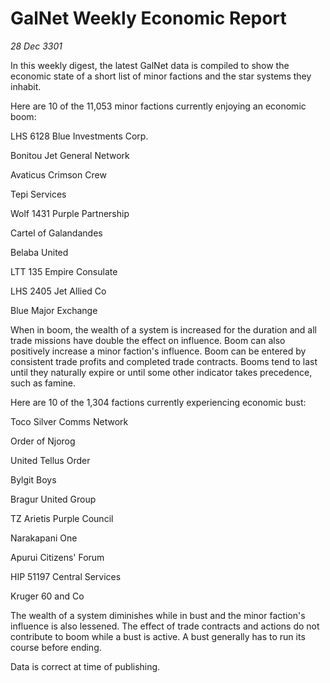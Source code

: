 * GalNet Weekly Economic Report

/28 Dec 3301/

In this weekly digest, the latest GalNet data is compiled to show the economic state of a short list of minor factions and the star systems they inhabit. 

Here are 10 of the 11,053 minor factions currently enjoying an economic boom: 

LHS 6128 Blue Investments Corp. 

Bonitou Jet General Network 

Avaticus Crimson Crew 

Tepi Services 

Wolf 1431 Purple Partnership 

Cartel of Galandandes 

Belaba United 

LTT 135 Empire Consulate 

LHS 2405 Jet Allied Co 

Blue Major Exchange 

When in boom, the wealth of a system is increased for the duration and all trade missions have double the effect on influence. Boom can also positively increase a minor faction's influence. Boom can be entered by consistent trade profits and completed trade contracts. Booms tend to last until they naturally expire or until some other indicator takes precedence, such as famine. 

Here are 10 of the 1,304 factions currently experiencing economic bust: 

Toco Silver Comms Network 

Order of Njorog	 

United Tellus Order 

Bylgit Boys 

Bragur United Group 

TZ Arietis Purple Council 

Narakapani One 

Apurui Citizens' Forum 

HIP 51197 Central Services 

Kruger 60 and Co 

The wealth of a system diminishes while in bust and the minor faction's influence is also lessened. The effect of trade contracts and actions do not contribute to boom while a bust is active. A bust generally has to run its course before ending. 

Data is correct at time of publishing.